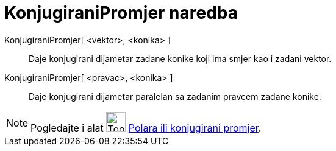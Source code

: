 = KonjugiraniPromjer naredba
:page-en: commands/ConjugateDiameter
ifdef::env-github[:imagesdir: /hr/modules/ROOT/assets/images]

KonjugiraniPromjer[ <vektor>, <konika> ]::
  Daje konjugirani dijametar zadane konike koji ima smjer kao i zadani vektor.
KonjugiraniPromjer[ <pravac>, <konika> ]::
  Daje konjugirani dijametar paralelan sa zadanim pravcem zadane konike.

[NOTE]
====

Pogledajte i alat image:Tool_Polar_or_Diameter_Line.gif[Tool Polar or Diameter Line.gif,width=32,height=32]
xref:/tools/Polara_ili_konjugirani_promjer.adoc[Polara ili konjugirani promjer].

====
